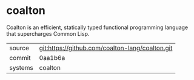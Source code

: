 * coalton

Coalton is an efficient, statically typed functional programming
language that supercharges Common Lisp.

|---------+-------------------------------------------------|
| source  | git:https://github.com/coalton-lang/coalton.git |
| commit  | 0aa1b6a                                         |
| systems | coalton                                         |
|---------+-------------------------------------------------|
